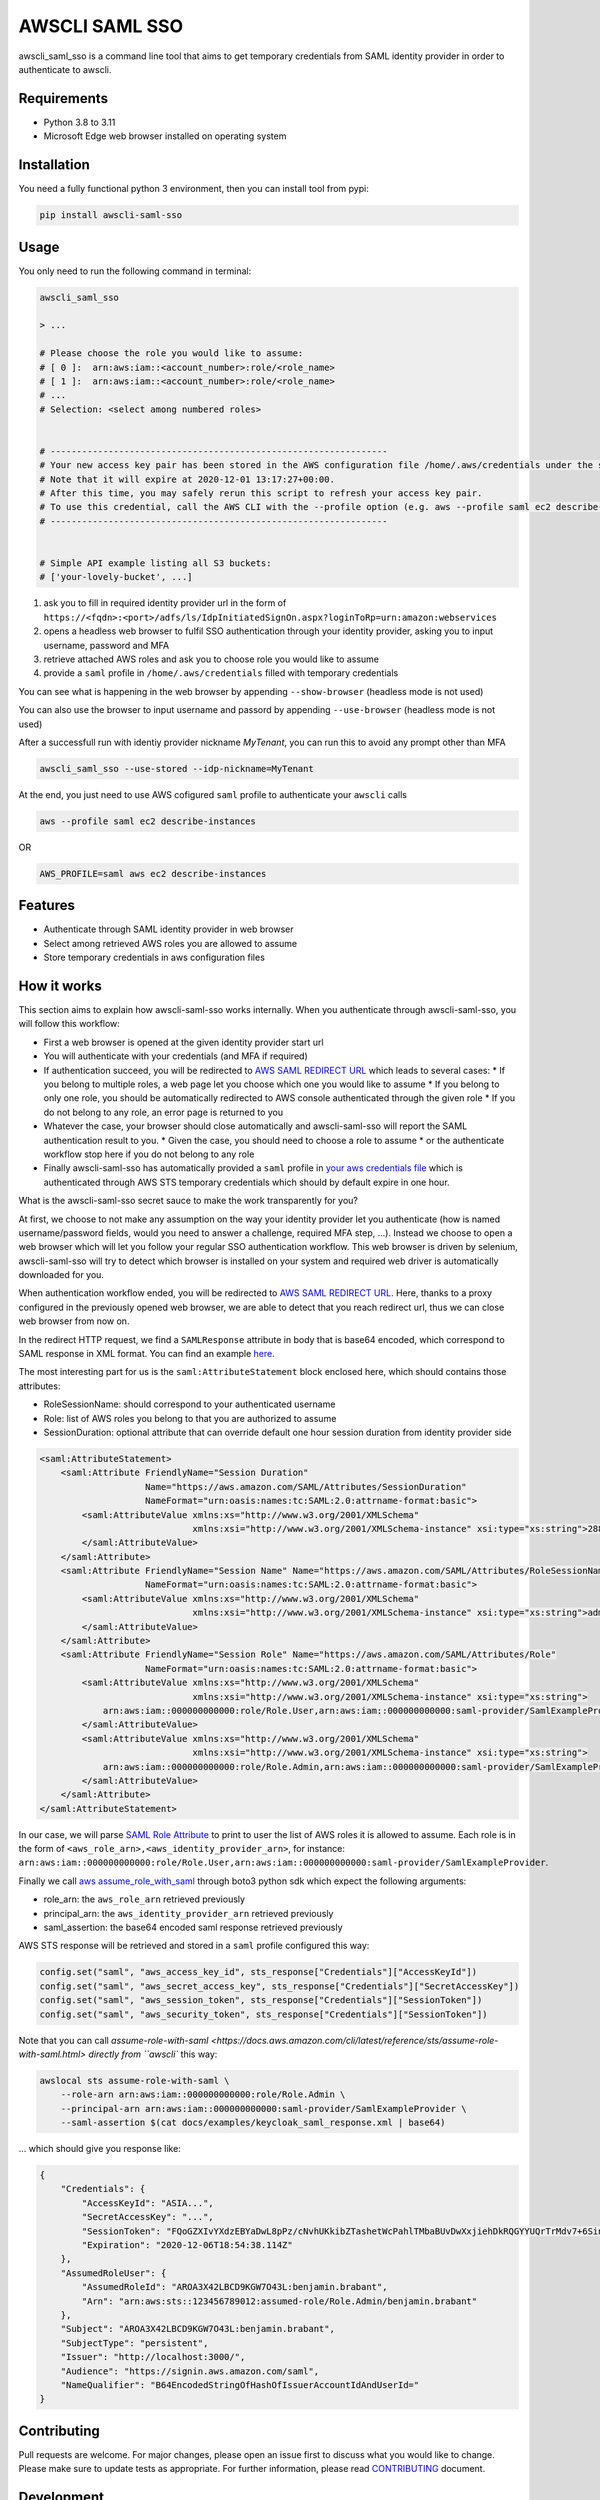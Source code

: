 ===============
AWSCLI SAML SSO
===============

.. image:: https://img.shields.io/pypi/v/awscli_saml_sso
        :target: https://pypi.org/pypi/awscli_saml_sso

.. image:: https://img.shields.io/pypi/l/awscli_saml_sso
        :target: https://pypi.org/pypi/awscli_saml_sso

.. image:: https://img.shields.io/pypi/pyversions/awscli_saml_sso
        :target: https://pypi.org/pypi/awscli_saml_sso

awscli_saml_sso is a command line tool that aims to get temporary credentials from SAML identity provider in order to authenticate to awscli.

.. _requirements:
Requirements
------------

* Python 3.8 to 3.11
* Microsoft Edge web browser installed on operating system

.. _installation:
Installation
------------

You need a fully functional python 3 environment, then you can install tool from pypi:

.. code-block:: shell

    pip install awscli-saml-sso

.. _usage:
Usage
-----

You only need to run the following command in terminal:

.. code-block:: shell

    awscli_saml_sso

    > ...

    # Please choose the role you would like to assume:
    # [ 0 ]:  arn:aws:iam::<account_number>:role/<role_name>
    # [ 1 ]:  arn:aws:iam::<account_number>:role/<role_name>
    # ...
    # Selection: <select among numbered roles>


    # ----------------------------------------------------------------
    # Your new access key pair has been stored in the AWS configuration file /home/.aws/credentials under the saml profile.
    # Note that it will expire at 2020-12-01 13:17:27+00:00.
    # After this time, you may safely rerun this script to refresh your access key pair.
    # To use this credential, call the AWS CLI with the --profile option (e.g. aws --profile saml ec2 describe-instances).
    # ----------------------------------------------------------------


    # Simple API example listing all S3 buckets:
    # ['your-lovely-bucket', ...]

1. ask you to fill in required identity provider url in the form of ``https://<fqdn>:<port>/adfs/ls/IdpInitiatedSignOn.aspx?loginToRp=urn:amazon:webservices``
2. opens a headless web browser to fulfil SSO authentication through your identity provider, asking you to input username, password and MFA
3. retrieve attached AWS roles and ask you to choose role you would like to assume
4. provide a ``saml`` profile in ``/home/.aws/credentials`` filled with temporary credentials

You can see what is happening in the web browser by appending ``--show-browser`` (headless mode is not used)

You can also use the browser to input username and passord by appending ``--use-browser`` (headless mode is not used)

After a successfull run with identiy provider nickname `MyTenant`, you can run this to avoid any prompt other than MFA

.. code-block:: shell

    awscli_saml_sso --use-stored --idp-nickname=MyTenant

At the end, you just need to use AWS cofigured ``saml`` profile to authenticate your ``awscli`` calls

.. code-block:: shell

    aws --profile saml ec2 describe-instances

OR

.. code-block:: shell

    AWS_PROFILE=saml aws ec2 describe-instances

.. _features:
Features
--------

* Authenticate through SAML identity provider in web browser
* Select among retrieved AWS roles you are allowed to assume
* Store temporary credentials in aws configuration files

.. _how-it-works:
How it works
------------

This section aims to explain how awscli-saml-sso works internally. When you authenticate through awscli-saml-sso, you will follow this workflow:

* First a web browser is opened at the given identity provider start url
* You will authenticate with your credentials (and MFA if required)
* If authentication succeed, you will be redirected to `AWS SAML REDIRECT URL <https://signin.aws.amazon.com/saml>`_ which leads to several cases:
  * If you belong to multiple roles, a web page let you choose which one you would like to assume
  * If you belong to only one role, you should be automatically redirected to AWS console authenticated through the given role
  * If you do not belong to any role, an error page is returned to you
* Whatever the case, your browser should close automatically and awscli-saml-sso will report the SAML authentication result to you.
  * Given the case, you should need to choose a role to assume
  * or the authenticate workflow stop here if you do not belong to any role
* Finally awscli-saml-sso has automatically provided a ``saml`` profile in `your aws credentials file <~/.aws/credentials>`_ which is authenticated through AWS STS temporary credentials which should by default expire in one hour.


What is the awscli-saml-sso secret sauce to make the work transparently for you?

At first, we choose to not make any assumption on the way your identity provider let you authenticate (how is named username/password fields, would you need to answer a challenge, required MFA step, ...).
Instead we choose to open a web browser which will let you follow your regular SSO authentication workflow.
This web browser is driven by selenium, awscli-saml-sso will try to detect which browser is installed on your system and required web driver is automatically downloaded for you.

When authentication workflow ended, you will be redirected to `AWS SAML REDIRECT URL <https://signin.aws.amazon.com/saml>`_.
Here, thanks to a proxy configured in the previously opened web browser, we are able to detect that you reach redirect url, thus we can close web browser from now on.

In the redirect HTTP request, we find a ``SAMLResponse`` attribute in body that is base64 encoded, which correspond to SAML response in XML format.
You can find an example `here <docs/examples/keycloak_saml_response.xml>`_.

The most interesting part for us is the ``saml:AttributeStatement`` block enclosed here, which should contains those attributes:

* RoleSessionName: should correspond to your authenticated username
* Role: list of AWS roles you belong to that you are authorized to assume
* SessionDuration: optional attribute that can override default one hour session duration from identity provider side

.. code-block:: xml

    <saml:AttributeStatement>
        <saml:Attribute FriendlyName="Session Duration"
                        Name="https://aws.amazon.com/SAML/Attributes/SessionDuration"
                        NameFormat="urn:oasis:names:tc:SAML:2.0:attrname-format:basic">
            <saml:AttributeValue xmlns:xs="http://www.w3.org/2001/XMLSchema"
                                 xmlns:xsi="http://www.w3.org/2001/XMLSchema-instance" xsi:type="xs:string">28800
            </saml:AttributeValue>
        </saml:Attribute>
        <saml:Attribute FriendlyName="Session Name" Name="https://aws.amazon.com/SAML/Attributes/RoleSessionName"
                        NameFormat="urn:oasis:names:tc:SAML:2.0:attrname-format:basic">
            <saml:AttributeValue xmlns:xs="http://www.w3.org/2001/XMLSchema"
                                 xmlns:xsi="http://www.w3.org/2001/XMLSchema-instance" xsi:type="xs:string">admin
            </saml:AttributeValue>
        </saml:Attribute>
        <saml:Attribute FriendlyName="Session Role" Name="https://aws.amazon.com/SAML/Attributes/Role"
                        NameFormat="urn:oasis:names:tc:SAML:2.0:attrname-format:basic">
            <saml:AttributeValue xmlns:xs="http://www.w3.org/2001/XMLSchema"
                                 xmlns:xsi="http://www.w3.org/2001/XMLSchema-instance" xsi:type="xs:string">
                arn:aws:iam::000000000000:role/Role.User,arn:aws:iam::000000000000:saml-provider/SamlExampleProvider
            </saml:AttributeValue>
            <saml:AttributeValue xmlns:xs="http://www.w3.org/2001/XMLSchema"
                                 xmlns:xsi="http://www.w3.org/2001/XMLSchema-instance" xsi:type="xs:string">
                arn:aws:iam::000000000000:role/Role.Admin,arn:aws:iam::000000000000:saml-provider/SamlExampleProvider
            </saml:AttributeValue>
        </saml:Attribute>
    </saml:AttributeStatement>


In our case, we will parse `SAML Role Attribute <https://aws.amazon.com/SAML/Attributes/Role>`_ to print to user the list of AWS roles it is allowed to assume.
Each role is in the form of ``<aws_role_arn>,<aws_identity_provider_arn>``, for instance: ``arn:aws:iam::000000000000:role/Role.User,arn:aws:iam::000000000000:saml-provider/SamlExampleProvider``.

Finally we call `aws assume_role_with_saml <https://boto3.amazonaws.com/v1/documentation/api/latest/reference/services/sts.html#STS.Client.assume_role_with_saml>`_ through boto3 python sdk which expect the following arguments:

* role_arn: the ``aws_role_arn`` retrieved previously
* principal_arn: the ``aws_identity_provider_arn`` retrieved previously
* saml_assertion: the base64 encoded saml response retrieved previously

AWS STS response will be retrieved and stored in a ``saml`` profile configured this way:

.. code-block:: python

    config.set("saml", "aws_access_key_id", sts_response["Credentials"]["AccessKeyId"])
    config.set("saml", "aws_secret_access_key", sts_response["Credentials"]["SecretAccessKey"])
    config.set("saml", "aws_session_token", sts_response["Credentials"]["SessionToken"])
    config.set("saml", "aws_security_token", sts_response["Credentials"]["SessionToken"])


Note that you can call `assume-role-with-saml <https://docs.aws.amazon.com/cli/latest/reference/sts/assume-role-with-saml.html> directly from ``awscli`` this way:

.. code-block:: shell

    awslocal sts assume-role-with-saml \
        --role-arn arn:aws:iam::000000000000:role/Role.Admin \
        --principal-arn arn:aws:iam::000000000000:saml-provider/SamlExampleProvider \
        --saml-assertion $(cat docs/examples/keycloak_saml_response.xml | base64)

... which should give you response like:

.. code-block:: json

    {
        "Credentials": {
            "AccessKeyId": "ASIA...",
            "SecretAccessKey": "...",
            "SessionToken": "FQoGZXIvYXdzEBYaDwL8pPz/cNvhUKkibZTashetWcPahlTMbaBUvDwXxjiehDkRQGYYUQrTrMdv7+6SinGiDNBiB7ZKEoyfDja6vhHwnBP2UcY/XozN+MFFPGEMhHcsUqPApwOErN37uHAM5kIOukhGlNmIPvPVWZtDoWryAuygKbqZTWwKecCwtURG2I0KF8MpS+s6SaG6EOUl5OJf/mJJQvH725q2VOWUk7HBezFCIXO+t3L8SzMygdt2FNzwUenhazYvDs2ngSlsbFbAaeeMHikZrWgTs6GkUv1uyAknpTRnInmwBDHb7SZAqpDmc7Q9+b+NXTcO1qzx/eMarHHlFQyeEEI3BEc=",
            "Expiration": "2020-12-06T18:54:38.114Z"
        },
        "AssumedRoleUser": {
            "AssumedRoleId": "AROA3X42LBCD9KGW7O43L:benjamin.brabant",
            "Arn": "arn:aws:sts::123456789012:assumed-role/Role.Admin/benjamin.brabant"
        },
        "Subject": "AROA3X42LBCD9KGW7O43L:benjamin.brabant",
        "SubjectType": "persistent",
        "Issuer": "http://localhost:3000/",
        "Audience": "https://signin.aws.amazon.com/saml",
        "NameQualifier": "B64EncodedStringOfHashOfIssuerAccountIdAndUserId="
    }

.. _contributing:
Contributing
------------

Pull requests are welcome. For major changes, please open an issue first to discuss what you would like to change.
Please make sure to update tests as appropriate.
For further information, please read `CONTRIBUTING <CONTRIBUTING.rst>`_ document.

.. _development:
Development
-----------

If you would like to setup awscli-saml-sso for local development, please read the following section.
Before beginning, ensure to comply with requirements defined in Requirements section.

You should create a python virtual environment:

.. code-block:: shell

    virtualenv -p python3 .venv
    # OR
    python3 -m venv .venv

    # THEN
    source .venv/bin/activate

You can figure out useful development requirements in `requirements_dev.txt <requirements_dev.txt>`_ and install them:

.. code-block:: shell

    pip install -r requirements_dev.txt


Then install a local editable version of awscli-saml-sso project with pip.
Under the hood, the following command will create an `awscli-saml-sso.egg-link <.venv/lib/python3.8/site-packages/awscli-saml-sso.egg-link>`_ file in ``.venv/lib/python3.8/site-packages/`` directory which contains a path pointing to your current awscli-saml-sso project directory.

.. code-block:: shell

    # from awscli-saml-sso project root
    pip install -e .

Thus you will be able to use development version of `awscli_saml_sso` cli.
Please check that this command correctly link to your local virtual environment:

.. code-block:: shell

    which awscli_saml_sso
    > /path/to/your/project/directory/.venv/bin/awscli_saml_sso

To ensure that `awscli_saml_sso` work properly, you will need:

* A configured SAML identity provider
* An access to AWS account

To prevent having to manually setup these requirements, you will find a ready to use local setup configured through `docker-compose.yml <docker-compose.yml>`_.
This configuration will setup the following environment:

* An instance of `localstack <https://github.com/localstack/localstack>`_ which aims to replicate AWS services locally
* A configured `keycloak <https://github.com/keycloak/keycloak>`_ server, which will act as your identity provider
* A postgresql instance as a database backend required for keycloak server

To setup this environment, just execute the following command:

.. code-block:: shell

    docker-compose up -d

After waiting few minutes, complete environment should be up and running.
You can run awscli-saml-sso this way to target localstack services endpoint instead of AWS default ones:

.. code-block:: shell

    awscli_saml_sso --endpoint-url=http://localhost:4566 --use-browser --show-browser
    # OR
    ASS_ENDPOINT_URL=http://localhost:4566 awscli_saml_sso --use-browser --show-browser

Then create a new IDP by enetering ``+``, providing a name such as ``LocalStack`` and url ``http://localhost:8080/auth/realms/master/protocol/saml/clients/amazon-aws``

.. image:: ./docs/images/local_dev.png
  :alt: Local run

Once the Keycloack page is displayed on Edge browser, you can use one of these credentials :

.. list-table:: 
   :widths: 10 10 90
   :header-rows: 1

   * - Username
     - Password
     - Behavior
   * - ``aws_user``
     - ``aws_user``
     - You should get credentials for ``Role.User``
   * - ``aws_admin``
     - ``aws_admin``
     - You should be able to choose between two AWS roles : ``Role.User`` and ``Role.Admin``
   * - ``aws_void``
     - ``aws_void``
     - You should get no credentials because `the account is not associated to any role`

Localstack
^^^^^^^^^^

The provided `localstack <https://github.com/localstack/localstack>`_ instance setup a local server on port ``4566`` that can be used as an AWS backend for required services.
You can override the local exposed port by defining ``LOCALSTACK_EXPOSED_PORT`` environment variable.

You can interact with localstack this way, for instance to list existing buckets:

.. code-block:: shell

    AWS_ACCESS_KEY_ID='_not_needed_locally_' AWS_SECRET_ACCESS_KEY='_not_needed_locally_' aws --endpoint-url=http://localhost:4566 s3 ls

To ease local usage, you can leverage ``awslocal`` cli which is configured properly to rely on localstack backend:

.. code-block:: shell

    awslocal s3 ls

.. warning:: note the ``awslocal`` command will only target default ``4566`` port, please stick to first method if overriding exposed port


On container startup, localstack will automatically execute `localstack-setup.sh <./docker/localstack/localstack-setup.sh>`_ script which will provision default resources:

* An AWS S3 bucket named `example-bucket`
* An AWS SAML provider named `SamlExampleProvider`
* AWS roles named `Role.User` and `Role.Admin` which would be assumed by SSO users after authentication


Keycloak
^^^^^^^^

The provided `keycloak <https://github.com/keycloak/keycloak>`_ instance setup a local server on port ``8080`` that can be used as an identity provider backend.
You can override the local exposed port by defining ``KEYCLOAK_EXPOSED_PORT`` environment variable.

Keycloak expose a web interface that can be accessed at `http://localhost:8080 <http://localhost:8080>`_.

.. image:: ./docs/images/keycloak-welcome-page.png
  :alt: Keycloak Welcome Page

You can authenticate to `keycloak administration console <http://localhost:8080/auth/admin/>`_ with following credentials:

* username: admin
* password: admin

On container startup, keycloak will automatically import `master-realm-with-users.json <./docker/keycloak/master-realm-with-users.json>`_ configuration which will provision default resources:

* An ``urn:amazon:webservices`` `client <http://localhost:8080/auth/admin/master/console/#/realms/master/clients>`_ aims to register AWS as a SAML service provider
* Role mapping has been properly defined with default provided `users <http://localhost:8080/auth/admin/master/console/#/realms/master/users>`_ and `groups <http://localhost:8080/auth/admin/master/console/#/realms/master/groups>`_.

Following users has been defined:

* AWS ADMIN
  * username: aws_admin
  * password: aws_admin
  * groups: AWS_ADMINS, AWS_USERS
* AWS USER
  * username: aws_user
  * password: aws_user
  * groups: AWS_USERS
* AWS VOID
  * username: aws_void
  * password: aws_void
  * groups: N/A (not attached to any group)

Thus you can now use the following url as your identity provider url when asked by awscli-saml-sso: http://localhost:8080/auth/realms/master/protocol/saml/clients/amazon-aws

Please feel free to update keycloak configuration from administration console to fulfil your needs.
If you think that your configuration should be setup by default, you can export it this way, replace `master-realm-with-users.json <./docker/keycloak/master-realm-with-users.json>`_ content then submit your pull request :)

.. code-block:: shell

    docker-compose run --rm -v $(pwd)/export:/tmp/export keycloak -Djboss.socket.binding.port-offset=100 -Dkeycloak.migration.action=export -Dkeycloak.migration.provider=singleFile -Dkeycloak.migration.file=/tmp/export/master-realm-with-users.json

    > [...]
    > 13:21:15,119 INFO  [org.keycloak.services] (ServerService Thread Pool -- 67) KC-SERVICES0033: Full model export requested
    > 13:21:15,925 INFO  [org.keycloak.services] (ServerService Thread Pool -- 67) KC-SERVICES0035: Export finished successfully
    > 13:21:15,119 INFO  [org.keycloak.exportimport.singlefile.SingleFileExportProvider] (ServerService Thread Pool -- 67) Exporting model into file /tmp/export/master-realm-with-users.json
    > [...]

When you read above logs, you can hit ``CTRL+C`` to stop running instance.
You will find a ``master-realm-with-users.json`` file in ``export`` directory created in your current path.

.. _credits:
Credits
-------

`AWS - How to Implement Federated API and CLI Access Using SAML 2.0 and AD FS <https://aws.amazon.com/blogs/security/how-to-implement-federated-api-and-cli-access-using-saml-2-0-and-ad-fs>`_
`AWS SAML based User Federation using Keycloak <https://neuw.medium.com/aws-connect-saml-based-identity-provider-using-keycloak-9b3e6d0111e6>`_

.. _license:
License
-------

``awscli_saml_sso`` is open source software released under the `GNU GPLv3 <https://choosealicense.com/licenses/gpl-3.0>`_.
